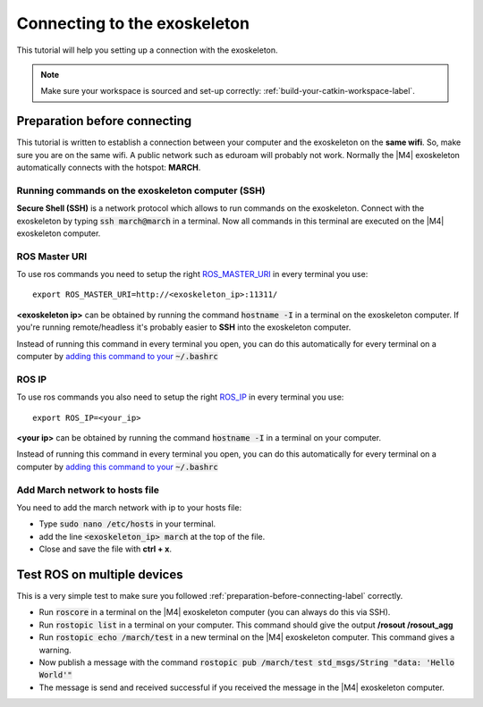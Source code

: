 
.. _connecting-to-the-exoskeleton-label:

Connecting to the exoskeleton
=============================
.. inclusion-introduction-start

This tutorial will help you setting up a connection with the exoskeleton.

.. inclusion-introduction-end

.. note:: Make sure your workspace is sourced and set-up correctly: :ref:`build-your-catkin-workspace-label`.

.. _preparation-before-connecting-label:

Preparation before connecting
^^^^^^^^^^^^^^^^^^^^^^^^^^^^^
This tutorial is written to establish a connection between your computer and the exoskeleton on the **same wifi**.
So, make sure you are on the same wifi. A public network such as eduroam will probably not work. Normally the |M4| exoskeleton
automatically connects with the hotspot: **MARCH**.

Running commands on the exoskeleton computer (SSH)
--------------------------------------------------
**Secure Shell (SSH)** is a network protocol which allows to run commands on the exoskeleton.
Connect with the exoskeleton by typing :code:`ssh march@march` in a terminal.
Now all commands in this terminal are executed on the |M4| exoskeleton computer.

ROS Master URI
--------------
To use ros commands you need to setup the right `ROS_MASTER_URI <http://wiki.ros.org/ROS/EnvironmentVariables>`_ in every terminal you use: ::

    export ROS_MASTER_URI=http://<exoskeleton_ip>:11311/

**<exoskeleton ip>** can be obtained by running the command :code:`hostname -I` in a terminal on the exoskeleton computer.
If you're running remote/headless it's probably easier to **SSH** into the exoskeleton computer.

Instead of running this command in every terminal you open, you can do this automatically for every terminal on a computer by `adding this command to your <https://answers.ros.org/question/206876/how-often-do-i-need-to-source-setupbash/?answer=206976#post-id-206976>`_
:code:`~/.bashrc`

ROS IP
--------------
To use ros commands you also need to setup the right `ROS_IP <http://wiki.ros.org/ROS/EnvironmentVariables>`_ in every terminal you use: ::

    export ROS_IP=<your_ip>

**<your ip>** can be obtained by running the command :code:`hostname -I` in a terminal on your computer.

Instead of running this command in every terminal you open, you can do this automatically for every terminal on a computer by `adding this command to your <https://answers.ros.org/question/206876/how-often-do-i-need-to-source-setupbash/?answer=206976#post-id-206976>`_
:code:`~/.bashrc`

Add March network to hosts file
-------------------------------
You need to add the march network with ip to your hosts file:

- Type :code:`sudo nano /etc/hosts` in your terminal.
- add the line :code:`<exoskeleton_ip>       march` at the top of the file.
- Close and save the file with **ctrl + x**.

Test ROS on multiple devices
^^^^^^^^^^^^^^^^^^^^^^^^^^^^
This is a very simple test to make sure you followed :ref:`preparation-before-connecting-label` correctly.

- Run :code:`roscore` in a terminal on the |M4| exoskeleton computer (you can always do this via SSH).
- Run :code:`rostopic list` in a terminal on your computer. This command should give the output **/rosout /rosout_agg**
- Run :code:`rostopic echo /march/test` in a new terminal on the |M4| exoskeleton computer. This command gives a warning.
- Now publish a message with the command :code:`rostopic pub /march/test std_msgs/String "data: 'Hello World'"`
- The message is send and received successful if you received the message in the |M4| exoskeleton computer.


